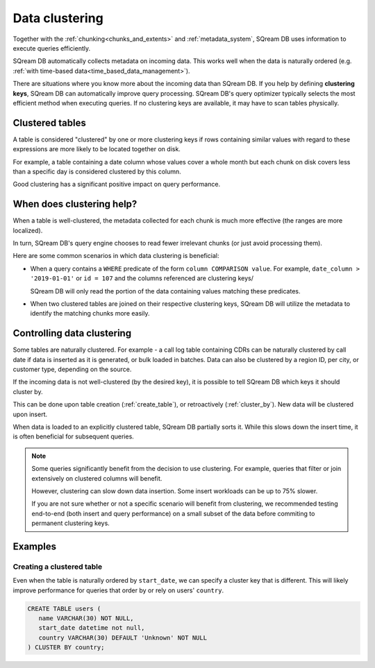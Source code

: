 .. _data_clustering:

***********************
Data clustering
***********************

Together with the :ref:`chunking<chunks_and_extents>` and :ref:`metadata_system`, SQream DB uses information to execute queries efficiently.

SQream DB automatically collects metadata on incoming data. This works well when the data is naturally ordered (e.g. :ref:`with time-based data<time_based_data_management>`).

There are situations where you know more about the incoming data than SQream DB. If you help by defining **clustering keys**, SQream DB can automatically improve query processing. SQream DB's query optimizer typically selects the most efficient method when executing queries. If no clustering keys are available, it may have to scan tables physically.

Clustered tables
======================

A table is considered "clustered" by one or more clustering keys if rows containing similar values with regard to these expressions are more likely to be located together on disk.

For example, a table containing a date column whose values cover a whole month but each chunk on disk covers less than a specific day is considered clustered by this column. 

Good clustering has a significant positive impact on query performance.

When does clustering help?
===================================

When a table is well-clustered, the metadata collected for each chunk is much more effective (the ranges are more localized).

In turn, SQream DB's query engine chooses to read fewer irrelevant chunks (or just avoid processing them).

Here are some common scenarios in which data clustering is beneficial:

* 
   When a query contains a ``WHERE`` predicate of the form ``column COMPARISON value``.
   For example, ``date_column > '2019-01-01'`` or  ``id = 107`` and the columns referenced are clustering keys/
   
   SQream DB will only read the portion of the data containing values matching these predicates.

* When two clustered tables are joined on their respective clustering keys, SQream DB will utilize the metadata to identify the matching chunks more easily.


Controlling data clustering
=================================

Some tables are naturally clustered. For example - a call log table containing CDRs can be naturally clustered by call date if data is inserted as it is generated, or bulk loaded in batches. Data can also be clustered by a region ID, per city, or customer type, depending on the source.


If the incoming data is not well-clustered (by the desired key), it is possible to tell SQream DB which keys it should cluster by.

This can be done upon table creation (:ref:`create_table`), or retroactively (:ref:`cluster_by`). New data will be clustered upon insert.

When data is loaded to an explicitly clustered table, SQream DB partially sorts it. While this slows down the insert time, it is often beneficial for subsequent queries.

.. note:: 

   Some queries significantly benefit from the decision to use clustering. 
   For example, queries that filter or join extensively on clustered columns will benefit.  
   
   
   However, clustering can slow down data insertion. Some insert workloads can be up to 75% slower.
   
   If you are not sure whether or not a specific scenario will benefit from clustering, we recommended testing end-to-end (both insert and query performance) on a small subset of the data before commiting to permanent clustering keys.


Examples
==========

Creating a clustered table
-----------------------------

Even when the table is naturally ordered by ``start_date``, we can specify a cluster key that is different. This will likely improve performance for queries that order by or rely on users' ``country``.

.. code-block:: postgres

   CREATE TABLE users (
      name VARCHAR(30) NOT NULL,
      start_date datetime not null,
      country VARCHAR(30) DEFAULT 'Unknown' NOT NULL
   ) CLUSTER BY country;


